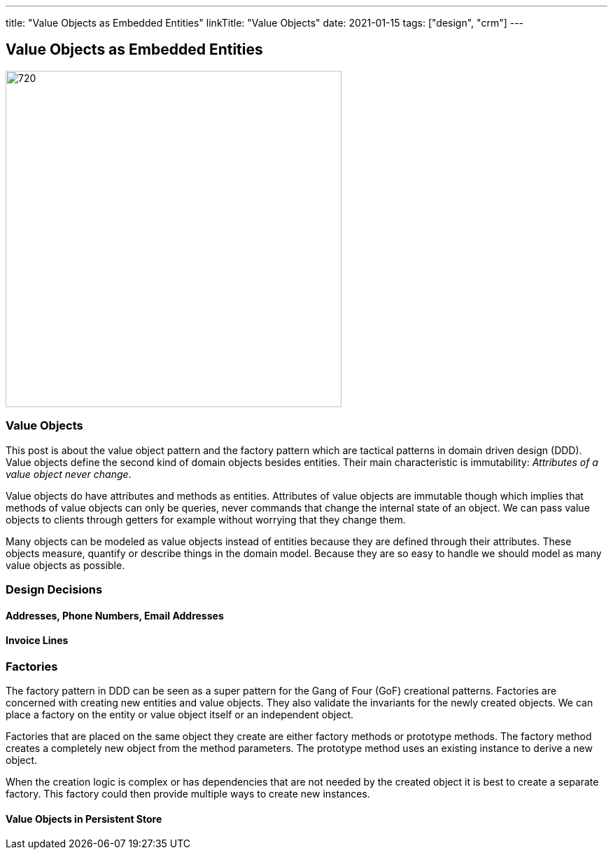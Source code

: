 ---
title: "Value Objects as Embedded Entities"
linkTitle: "Value Objects"
date: 2021-01-15
tags: ["design", "crm"]
---

== Value Objects as Embedded Entities
:author: Marcel Baumann
:email: <marcel.baumann@tangly.net>
:homepage: https://www.tangly.net/
:company: https://www.tangly.net/[tangly llc]
:copyright: CC-BY-SA 4.0

image::2021-01-01-head.jpg[720, 480, role=left]

=== Value Objects

This post is about the value object pattern and the factory pattern which are tactical patterns in domain driven design (DDD).
Value objects define the second kind of domain objects besides entities.
Their main characteristic is immutability: _Attributes of a value object never change_.

Value objects do have attributes and methods as entities.
Attributes of value objects are immutable though which implies that methods of value objects can only be queries, never commands that change the internal state of an object.
We can pass value objects to clients through getters for example without worrying that they change them.

Many objects can be modeled as value objects instead of entities because they are defined through their attributes.
These objects measure, quantify or describe things in the domain model.
Because they are so easy to handle we should model as many value objects as possible.

=== Design Decisions

==== Addresses, Phone Numbers, Email Addresses

==== Invoice Lines

=== Factories

The factory pattern in DDD can be seen as a super pattern for the Gang of Four (GoF) creational patterns.
Factories are concerned with creating new entities and value objects.
They also validate the invariants for the newly created objects.
We can place a factory on the entity or value object itself or an independent object.

Factories that are placed on the same object they create are either factory methods or prototype methods.
The factory method creates a completely new object from the method parameters.
The prototype method uses an existing instance to derive a new object.

When the creation logic is complex or has dependencies that are not needed by the created object it is best to create a separate factory.
This factory could then provide multiple ways to create new instances.

==== Value Objects in Persistent Store